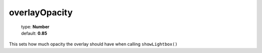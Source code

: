 ==============
overlayOpacity
==============

    | type: **Number**
    | default: **0.85**

This sets how much opacity the overlay should have when calling ``showLightbox()``